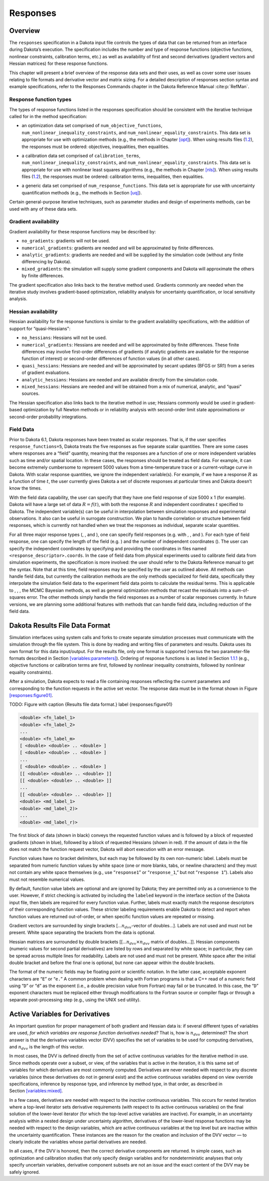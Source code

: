 Responses
=========

.. _`responses:overview`:

Overview
--------

The ``responses`` specification in a Dakota input file controls the
types of data that can be returned from an interface during Dakota’s
execution. The specification includes the number and type of response
functions (objective functions, nonlinear constraints, calibration
terms, etc.) as well as availability of first and second derivatives
(gradient vectors and Hessian matrices) for these response functions.

This chapter will present a brief overview of the response data sets and
their uses, as well as cover some user issues relating to file formats
and derivative vector and matrix sizing. For a detailed description of
responses section syntax and example specifications, refer to the
Responses Commands chapter in the Dakota Reference
Manual :cite:p:`RefMan`.

.. _`responses:overview:types`:

Response function types
~~~~~~~~~~~~~~~~~~~~~~~

The types of response functions listed in the responses specification
should be consistent with the iterative technique called for in the
method specification:

-  | an optimization data set comprised of ``num_objective_functions``,
   | ``num_nonlinear_inequality_constraints``, and
     ``num_nonlinear_equality_constraints``. This data set is
     appropriate for use with optimization methods (e.g., the methods in
     Chapter `[opt] <#opt>`__). When using results files
     (`1.2 <#responses:results>`__), the responses must be ordered:
     objectives, inequalities, then equalities.

-  | a calibration data set comprised of ``calibration_terms``,
   | ``num_nonlinear_inequality_constraints``, and
     ``num_nonlinear_equality_constraints``. This data set is
     appropriate for use with nonlinear least squares algorithms (e.g.,
     the methods in Chapter `[nls] <#nls>`__). When using results files
     (`1.2 <#responses:results>`__), the responses must be ordered:
     calibration terms, inequalities, then equalities.

-  a generic data set comprised of ``num_response_functions``. This data
   set is appropriate for use with uncertainty quantification methods
   (e.g., the methods in Section `[uq] <#uq>`__).

Certain general-purpose iterative techniques, such as parameter studies
and design of experiments methods, can be used with any of these data
sets.

.. _`responses:overview:gradient`:

Gradient availability
~~~~~~~~~~~~~~~~~~~~~

Gradient availability for these response functions may be described by:

-  ``no_gradients``: gradients will not be used.

-  ``numerical_gradients``: gradients are needed and will be
   approximated by finite differences.

-  ``analytic_gradients``: gradients are needed and will be supplied by
   the simulation code (without any finite differencing by Dakota).

-  ``mixed_gradients``: the simulation will supply some gradient
   components and Dakota will approximate the others by finite
   differences.

The gradient specification also links back to the iterative method used.
Gradients commonly are needed when the iterative study involves
gradient-based optimization, reliability analysis for uncertainty
quantification, or local sensitivity analysis.

.. _`responses:overview:hessian`:

Hessian availability
~~~~~~~~~~~~~~~~~~~~

Hessian availability for the response functions is similar to the
gradient availability specifications, with the addition of support for
“quasi-Hessians":

-  ``no_hessians``: Hessians will not be used.

-  ``numerical_gradients``: Hessians are needed and will be approximated
   by finite differences. These finite differences may involve
   first-order differences of gradients (if analytic gradients are
   available for the response function of interest) or second-order
   differences of function values (in all other cases).

-  ``quasi_hessians``: Hessians are needed and will be approximated by
   secant updates (BFGS or SR1) from a series of gradient evaluations.

-  ``analytic_hessians``: Hessians are needed and are available directly
   from the simulation code.

-  ``mixed_hessians``: Hessians are needed and will be obtained from a
   mix of numerical, analytic, and “quasi" sources.

The Hessian specification also links back to the iterative method in
use; Hessians commonly would be used in gradient-based optimization by
full Newton methods or in reliability analysis with second-order limit
state approximations or second-order probability integrations.

Field Data
~~~~~~~~~~

Prior to Dakota 6.1, Dakota responses have been treated as scalar
responses. That is, if the user specifies ``response_functions=5``,
Dakota treats the five responses as five separate scalar quantities.
There are some cases where responses are a “field” quantity, meaning
that the responses are a function of one or more independent variables
such as time and/or spatial location. In these cases, the responses
should be treated as field data. For example, it can become extremely
cumbersome to represent 5000 values from a time-temperature trace or a
current-voltage curve in Dakota. With scalar response quantities, we
ignore the independent variable(s). For example, if we have a response
:math:`R` as a function of time :math:`t`, the user currently gives
Dakota a set of discrete responses at particular times and Dakota
doesn’t know the times.

With the field data capability, the user can specify that they have one
field response of size 5000 x 1 (for example). Dakota will have a large
set of data :math:`R=f(t)`, with both the response :math:`R` and
independent coordinates :math:`t` specified to Dakota. The independent
variable(s) can be useful in interpolation between simulation responses
and experimental observations. It also can be useful in surrogate
construction. We plan to handle correlation or structure between field
responses, which is currently not handled when we treat the responses as
individual, separate scalar quantities.

For all three major response types (, , and
), one can specify field responses (e.g. with ,
, and ). For each type of field response, one can specify the length
of the field (e.g. ) and the number of independent coordinates (). The
user can specify the independent coordinates by specifying and
providing the coordinates in files named ``<response_descriptor>.coords``.
In the case of field data
from physical experiments used to calibrate field data from simulation
experiments, the specification is more involved: the user should refer
to the Dakota Reference manual to get the syntax. Note that at this
time, field responses may be specified by the user as outlined above.
All methods can handle field data, but currently the calibration
methods are the only methods specialized for field data, specifically
they interpolate the simulation field data to the experiment field
data points to calculate the residual terms. This is applicable to , ,
, the MCMC Bayesian methods, as well as general optimization methods
that recast the residuals into a sum-of-squares error. The other
methods simply handle the field responses as a number of scalar
responses currently. In future versions, we are planning some
additional features with methods that can handle field data, including
reduction of the field data.

.. _`responses:results`:

Dakota Results File Data Format
-------------------------------

Simulation interfaces using system calls and forks to create separate
simulation processes must communicate with the simulation through the
file system. This is done by reading and writing files of parameters and
results. Dakota uses its own format for this data input/output. For the
results file, only one format is supported (versus the two
parameter-file formats described in
Section `[variables:parameters] <#variables:parameters>`__). Ordering of
response functions is as listed in
Section `1.1.1 <#responses:overview:types>`__ (e.g., objective functions
or calibration terms are first, followed by nonlinear inequality
constraints, followed by nonlinear equality constraints).

After a simulation, Dakota expects to read a file containing responses
reflecting the current parameters and corresponding to the function
requests in the active set vector. The response data must be in the
format shown in Figure `[responses:figure01] <#responses:figure01>`__.

TODO: Figure with
caption {Results file data format.}
label {responses:figure01}

.. code-block::

   <double> <fn_label_1>
   <double> <fn_label_2>
   ...
   <double> <fn_label_m>
   [ <double> <double> .. <double> ]
   [ <double> <double> .. <double> ]
   ...
   [ <double> <double> .. <double> ]
   [[ <double> <double> .. <double> ]]
   [[ <double> <double> .. <double> ]]
   ...
   [[ <double> <double> .. <double> ]]
   <double> <md_label_1>
   <double> <md_label_2)>
   ...
   <double> <md_label_r)>

The first block of data (shown in black) conveys the requested function
values and is followed by a block of requested gradients (shown in
blue), followed by a block of requested Hessians (shown in red). If the
amount of data in the file does not match the function request vector,
Dakota will abort execution with an error message.

Function values have no bracket delimiters, but each may be followed by
its own non-numeric label. Labels must be separated from numeric
function values by white space (one or more blanks, tabs, or newline
characters) and they must not contain any white space themselves (e.g.,
use “``response1``” or “``response_1``,” but not “``response 1``”).
Labels also must not resemble numerical values.

By default, function value labels are optional and are ignored by
Dakota; they are permitted only as a convenience to the user. However,
if strict checking is activated by including the ``labeled`` keyword in
the interface section of the Dakota input file, then labels are required
for every function value. Further, labels must exactly match the
response descriptors of their corresponding function values. These
stricter labeling requirements enable Dakota to detect and report when
function values are returned out-of-order, or when specific function
values are repeated or missing.

Gradient vectors are surrounded by single brackets
[…\ :math:`n_{dvv}`-vector of doubles…]. Labels are not used and must
not be present. White space separating the brackets from the data is
optional.

Hessian matrices are surrounded by double brackets
[[…\ :math:`n_{dvv} \times n_{dvv}` matrix of doubles…]]. Hessian
components (numeric values for second partial derivatives) are listed by
rows and separated by white space; in particular, they can be spread
across multiple lines for readability. Labels are not used and must not
be present. White space after the initial double bracket and before the
final one is optional, but none can appear within the double brackets.

The format of the numeric fields may be floating point or scientific
notation. In the latter case, acceptable exponent characters are “``E``”
or “``e.``” A common problem when dealing with Fortran programs is that
a C++ read of a numeric field using “``D``” or “``d``” as the exponent
(i.e., a double precision value from Fortran) may fail or be truncated.
In this case, the “``D``” exponent characters must be replaced either
through modifications to the Fortran source or compiler flags or through
a separate post-processing step (e.g., using the UNIX ``sed`` utility).

.. _`responses:active`:

Active Variables for Derivatives
--------------------------------

An important question for proper management of both gradient and Hessian
data is: if several different types of variables are used, *for which
variables are response function derivatives needed?* That is, how is
:math:`n_{dvv}` determined? The short answer is that the derivative
variables vector (DVV) specifies the set of variables to be used for
computing derivatives, and :math:`n_{dvv}` is the length of this vector.

In most cases, the DVV is defined directly from the set of active
continuous variables for the iterative method in use. Since methods
operate over a subset, or view, of the variables that is active in the
iteration, it is this same set of variables for which derivatives are
most commonly computed. Derivatives are never needed with respect to any
discrete variables (since these derivatives do not in general exist) and
the active continuous variables depend on view override specifications,
inference by response type, and inference by method type, in that order,
as described in Section `[variables:mixed] <#variables:mixed>`__.

In a few cases, derivatives are needed with respect to the *inactive*
continuous variables. This occurs for nested iteration where a top-level
iterator sets derivative requirements (with respect to its active
continuous variables) on the final solution of the lower-level iterator
(for which the top-level active variables are inactive). For example, in
an uncertainty analysis within a nested design under uncertainty
algorithm, derivatives of the lower-level response functions may be
needed with respect to the design variables, which are active continuous
variables at the top level but are inactive within the uncertainty
quantification. These instances are the reason for the creation and
inclusion of the DVV vector — to clearly indicate the variables whose
partial derivatives are needed.

In all cases, if the DVV is honored, then the correct derivative
components are returned. In simple cases, such as optimization and
calibration studies that only specify design variables and for
nondeterministic analyses that only specify uncertain variables,
derivative component subsets are not an issue and the exact content of
the DVV may be safely ignored.
